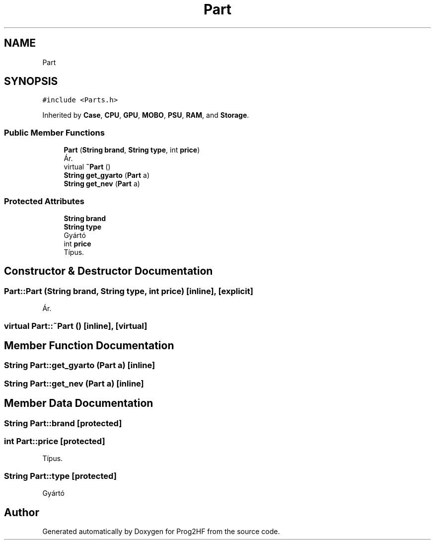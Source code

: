 .TH "Part" 3 "Wed Apr 3 2019" "Prog2HF" \" -*- nroff -*-
.ad l
.nh
.SH NAME
Part
.SH SYNOPSIS
.br
.PP
.PP
\fC#include <Parts\&.h>\fP
.PP
Inherited by \fBCase\fP, \fBCPU\fP, \fBGPU\fP, \fBMOBO\fP, \fBPSU\fP, \fBRAM\fP, and \fBStorage\fP\&.
.SS "Public Member Functions"

.in +1c
.ti -1c
.RI "\fBPart\fP (\fBString\fP \fBbrand\fP, \fBString\fP \fBtype\fP, int \fBprice\fP)"
.br
.RI "Ár\&. "
.ti -1c
.RI "virtual \fB~Part\fP ()"
.br
.ti -1c
.RI "\fBString\fP \fBget_gyarto\fP (\fBPart\fP a)"
.br
.ti -1c
.RI "\fBString\fP \fBget_nev\fP (\fBPart\fP a)"
.br
.in -1c
.SS "Protected Attributes"

.in +1c
.ti -1c
.RI "\fBString\fP \fBbrand\fP"
.br
.ti -1c
.RI "\fBString\fP \fBtype\fP"
.br
.RI "Gyártó "
.ti -1c
.RI "int \fBprice\fP"
.br
.RI "Típus\&. "
.in -1c
.SH "Constructor & Destructor Documentation"
.PP 
.SS "Part::Part (\fBString\fP brand, \fBString\fP type, int price)\fC [inline]\fP, \fC [explicit]\fP"

.PP
Ár\&. 
.SS "virtual Part::~Part ()\fC [inline]\fP, \fC [virtual]\fP"

.SH "Member Function Documentation"
.PP 
.SS "\fBString\fP Part::get_gyarto (\fBPart\fP a)\fC [inline]\fP"

.SS "\fBString\fP Part::get_nev (\fBPart\fP a)\fC [inline]\fP"

.SH "Member Data Documentation"
.PP 
.SS "\fBString\fP Part::brand\fC [protected]\fP"

.SS "int Part::price\fC [protected]\fP"

.PP
Típus\&. 
.SS "\fBString\fP Part::type\fC [protected]\fP"

.PP
Gyártó 

.SH "Author"
.PP 
Generated automatically by Doxygen for Prog2HF from the source code\&.
